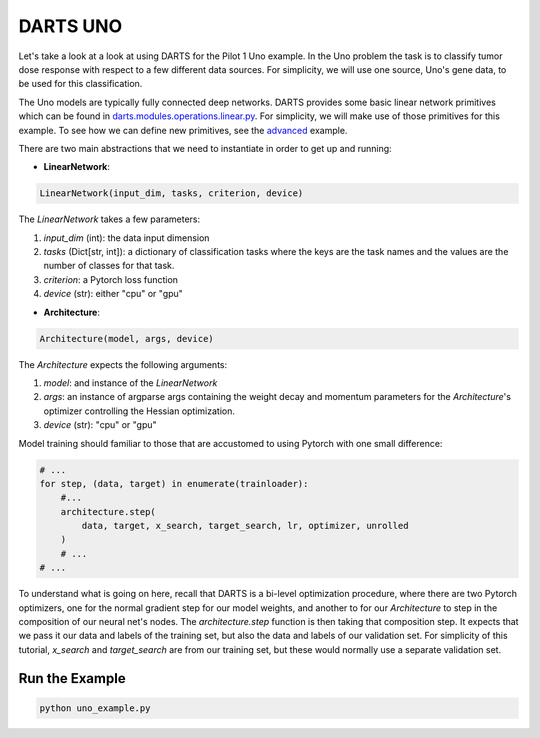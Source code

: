 =========
DARTS UNO
=========

Let's take a look at a look at using DARTS for the Pilot 1 Uno example. In the Uno
problem the task is to classify tumor dose response with respect to a few different 
data sources. For simplicity, we will use one source, Uno's gene data, to be used 
for this classification. 

The Uno models are typically fully connected deep networks. DARTS provides some basic linear network
primitives which can be found in `darts.modules.operations.linear.py`_. For simplicity, we will make 
use of those primitives for this example. To see how we can define new primitives, see the `advanced`_
example.

There are two main abstractions that we need to instantiate in order to get up and running:

* **LinearNetwork**:

.. code-block:: python

    LinearNetwork(input_dim, tasks, criterion, device)

The *LinearNetwork* takes a few parameters:

1. *input_dim* (int): the data input dimension
2. *tasks* (Dict[str, int]): a dictionary of classification tasks where the keys are the task names
   and the values are the number of classes for that task.
3. *criterion*: a Pytorch loss function
4. *device* (str): either "cpu" or "gpu"

* **Architecture**:

.. code-block:: python

    Architecture(model, args, device)

The *Architecture* expects the following arguments:

1. *model*: and instance of the *LinearNetwork*
2. *args*: an instance of argparse args containing the weight decay and momentum parameters for the 
   *Architecture*'s optimizer controlling the Hessian optimization.
3. *device* (str): "cpu" or "gpu"

Model training should familiar to those that are accustomed to using Pytorch with one small difference:

.. code-block:: python

    # ...
    for step, (data, target) in enumerate(trainloader):
        #...
        architecture.step(
            data, target, x_search, target_search, lr, optimizer, unrolled
        )
        # ...
    # ...

To understand what is going on here, recall that DARTS is a bi-level optimization procedure, 
where there are two Pytorch optimizers, one for the normal gradient step for our model weights, 
and another to for our *Architecture* to step in the composition of our neural net's nodes. The 
*architecture.step* function is then taking that composition step. It expects that we pass it our 
data and labels of the training set, but also the data and labels of our validation set. For 
simplicity of this tutorial, *x_search* and *target_search* are from our training set, but these 
would normally use a separate validation set.

Run the Example
---------------

.. code-block::

    python uno_example.py

.. References
.. ----------
.. _paper: https://openreview.net/forum?id=S1eYHoC5FX
.. _darts.modules.operations.conv.py: ../../../common/darts/modules/operations/conv.py
.. _darts.modules.operations.linear.py: ../../../common/darts/modules.operations.linear.py
.. _advanced: ../advanced
